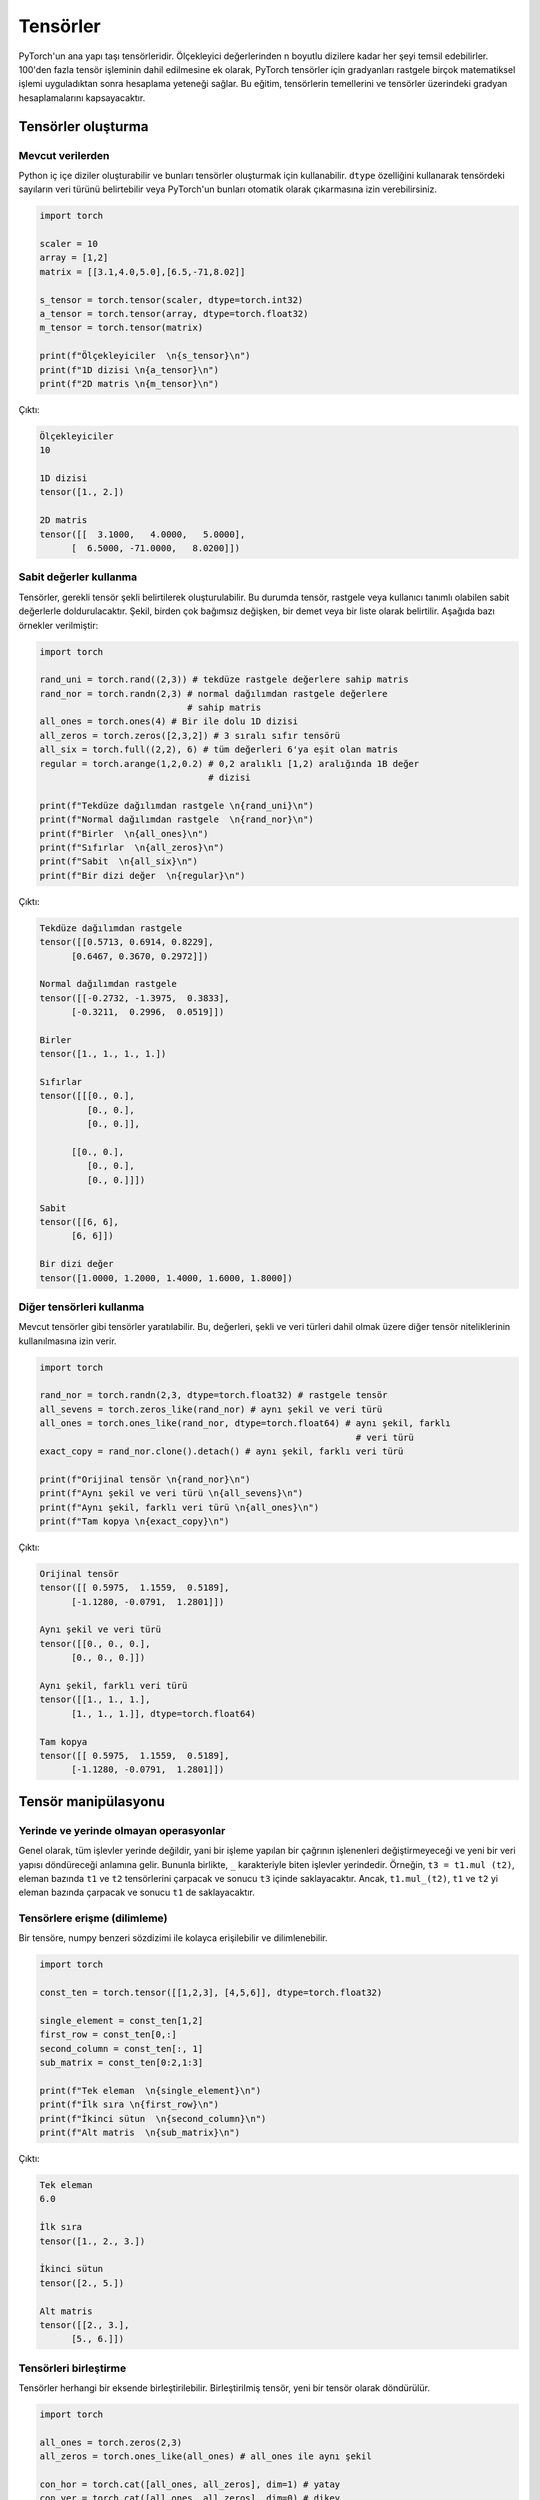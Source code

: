 
=========================
Tensörler
=========================

.. The main building block of PyTorch is its tensors. They can represent anything from scaler values to n-dimensional arrays. In addition to including over 100 tensor operations, PyTorch provides the ability to calculate gradients for tensors after applying arbitrarily many mathematical operations on them. This tutorial will cover the basics of tensors as well as gradient calculations on tensors.

PyTorch'un ana yapı taşı tensörleridir. Ölçekleyici değerlerinden n boyutlu dizilere kadar her şeyi temsil edebilirler. 100'den fazla tensör işleminin dahil edilmesine ek olarak, PyTorch tensörler için gradyanları rastgele birçok matematiksel işlemi uyguladıktan sonra hesaplama yeteneği sağlar. Bu eğitim, tensörlerin temellerini ve tensörler üzerindeki gradyan hesaplamalarını kapsayacaktır. 

.. Creating tensors

Tensörler oluşturma 
-------------------

.. From existing data

Mevcut verilerden 
^^^^^^^^^^^^^^^^^^

.. One can create Python nested arrays and use them to create tensors. You can specify the data type of the numbers in the tensor using the ``dtype`` attribute or let PyTorch automatically infer them.

Python iç içe diziler oluşturabilir ve bunları tensörler oluşturmak için kullanabilir. ``dtype`` özelliğini kullanarak tensördeki sayıların veri türünü belirtebilir veya PyTorch'un bunları otomatik olarak çıkarmasına izin verebilirsiniz. 


.. code-block:: python

   import torch

   scaler = 10
   array = [1,2]
   matrix = [[3.1,4.0,5.0],[6.5,-71,8.02]]

   s_tensor = torch.tensor(scaler, dtype=torch.int32)
   a_tensor = torch.tensor(array, dtype=torch.float32)
   m_tensor = torch.tensor(matrix)

   print(f"Ölçekleyiciler  \n{s_tensor}\n")
   print(f"1D dizisi \n{a_tensor}\n")
   print(f"2D matris \n{m_tensor}\n")

.. Output:

Çıktı:

.. code-block::

   Ölçekleyiciler
   10

   1D dizisi
   tensor([1., 2.])

   2D matris
   tensor([[  3.1000,   4.0000,   5.0000],
         [  6.5000, -71.0000,   8.0200]])

.. Using constant values

Sabit değerler kullanma 
^^^^^^^^^^^^^^^^^^^^^^^

.. Tensors can be created by specifying the required tensor shape. In this case, the tensor will be populated with constant values which can be random or user-specified. The shape is specified as multiple arguments, a tuple, or a list. The following are some examples:

Tensörler, gerekli tensör şekli belirtilerek oluşturulabilir. Bu durumda tensör, rastgele veya kullanıcı tanımlı olabilen sabit değerlerle doldurulacaktır. Şekil, birden çok bağımsız değişken, bir demet veya bir liste olarak belirtilir. Aşağıda bazı örnekler verilmiştir: 

.. code-block:: python

   import torch

   rand_uni = torch.rand((2,3)) # tekdüze rastgele değerlere sahip matris 
   rand_nor = torch.randn(2,3) # normal dağılımdan rastgele değerlere 
                               # sahip matris 
   all_ones = torch.ones(4) # Bir ile dolu 1D dizisi 
   all_zeros = torch.zeros([2,3,2]) # 3 sıralı sıfır tensörü 
   all_six = torch.full((2,2), 6) # tüm değerleri 6'ya eşit olan matris 
   regular = torch.arange(1,2,0.2) # 0,2 aralıklı [1,2) aralığında 1B değer 
                                   # dizisi

   print(f"Tekdüze dağılımdan rastgele \n{rand_uni}\n")
   print(f"Normal dağılımdan rastgele  \n{rand_nor}\n")
   print(f"Birler  \n{all_ones}\n")
   print(f"Sıfırlar  \n{all_zeros}\n")
   print(f"Sabit  \n{all_six}\n")
   print(f"Bir dizi değer  \n{regular}\n")

.. Output:

Çıktı:


.. code-block::

   Tekdüze dağılımdan rastgele
   tensor([[0.5713, 0.6914, 0.8229],
         [0.6467, 0.3670, 0.2972]])

   Normal dağılımdan rastgele
   tensor([[-0.2732, -1.3975,  0.3833],
         [-0.3211,  0.2996,  0.0519]])

   Birler
   tensor([1., 1., 1., 1.])

   Sıfırlar
   tensor([[[0., 0.],
            [0., 0.],
            [0., 0.]],

         [[0., 0.],
            [0., 0.],
            [0., 0.]]])

   Sabit
   tensor([[6, 6],
         [6, 6]])

   Bir dizi değer
   tensor([1.0000, 1.2000, 1.4000, 1.6000, 1.8000])
.. Using other tensors

Diğer tensörleri kullanma 
^^^^^^^^^^^^^^^^^^^^^^^^^

.. One can create tensors that are like existing tensors. This allows using the other tensor's attributes including its values, shape, and data types.

Mevcut tensörler gibi tensörler yaratılabilir. Bu, değerleri, şekli ve veri türleri dahil olmak üzere diğer tensör niteliklerinin kullanılmasına izin verir. 

.. code-block:: python

   import torch

   rand_nor = torch.randn(2,3, dtype=torch.float32) # rastgele tensör 
   all_sevens = torch.zeros_like(rand_nor) # aynı şekil ve veri türü 
   all_ones = torch.ones_like(rand_nor, dtype=torch.float64) # aynı şekil, farklı  
                                                               # veri türü
   exact_copy = rand_nor.clone().detach() # aynı şekil, farklı veri türü 

   print(f"Orijinal tensör \n{rand_nor}\n")
   print(f"Aynı şekil ve veri türü \n{all_sevens}\n")
   print(f"Aynı şekil, farklı veri türü \n{all_ones}\n")
   print(f"Tam kopya \n{exact_copy}\n")

.. Output:

Çıktı:


.. code-block::

   Orijinal tensör
   tensor([[ 0.5975,  1.1559,  0.5189],
         [-1.1280, -0.0791,  1.2801]])

   Aynı şekil ve veri türü
   tensor([[0., 0., 0.],
         [0., 0., 0.]])

   Aynı şekil, farklı veri türü
   tensor([[1., 1., 1.],
         [1., 1., 1.]], dtype=torch.float64)

   Tam kopya
   tensor([[ 0.5975,  1.1559,  0.5189],
         [-1.1280, -0.0791,  1.2801]])

.. Tensor manipulation

Tensör manipülasyonu 
--------------------

.. In-place and out-of-place operations

Yerinde ve yerinde olmayan operasyonlar 
^^^^^^^^^^^^^^^^^^^^^^^^^^^^^^^^^^^^^^^

.. Generally, all functions are out-of-place meaning that a call to an operation will not modify the operands and will return a new data structure. However, functions that end with the ``_`` character are in-place. For example, ``t3 = t1.mul(t2)`` will element-wise multiply the tensors ``t1`` and ``t2`` and store the result in ``t3``. However, ``t1.mul_(t2)`` will element-wise multiply ``t1`` and ``t2`` them and store the result in ``t1``.

Genel olarak, tüm işlevler yerinde değildir, yani bir işleme yapılan bir çağrının işlenenleri değiştirmeyeceği ve yeni bir veri yapısı döndüreceği anlamına gelir. Bununla birlikte, ``_`` karakteriyle biten işlevler yerindedir. Örneğin, ``t3 = t1.mul (t2)``, eleman bazında ``t1`` ve ``t2`` tensörlerini çarpacak ve sonucu ``t3`` içinde saklayacaktır. Ancak, ``t1.mul_(t2)``, ``t1`` ve ``t2`` yi eleman bazında çarpacak ve sonucu ``t1`` de saklayacaktır. 

.. Accessing tensors (slicing)

Tensörlere erişme (dilimleme)
^^^^^^^^^^^^^^^^^^^^^^^^^^^^^

.. A tensor can be accessed and sliced easily with numpy-like syntax.

Bir tensöre, numpy benzeri sözdizimi ile kolayca erişilebilir ve dilimlenebilir. 

.. code-block:: python

   import torch

   const_ten = torch.tensor([[1,2,3], [4,5,6]], dtype=torch.float32)

   single_element = const_ten[1,2]
   first_row = const_ten[0,:]
   second_column = const_ten[:, 1]
   sub_matrix = const_ten[0:2,1:3]

   print(f"Tek eleman  \n{single_element}\n")
   print(f"İlk sıra \n{first_row}\n")
   print(f"İkinci sütun  \n{second_column}\n")
   print(f"Alt matris  \n{sub_matrix}\n")

.. Output:


Çıktı:

.. code-block::

   Tek eleman
   6.0

   İlk sıra
   tensor([1., 2., 3.])

   İkinci sütun
   tensor([2., 5.])

   Alt matris
   tensor([[2., 3.],
         [5., 6.]])

.. Concatenating tensors

Tensörleri birleştirme 
^^^^^^^^^^^^^^^^^^^^^^

.. Tensors can be joined together on any axis. The concatenated tensor is returned as a new tensor.

Tensörler herhangi bir eksende birleştirilebilir. Birleştirilmiş tensör, yeni bir tensör olarak döndürülür. 

.. code-block:: python

   import torch

   all_ones = torch.zeros(2,3)
   all_zeros = torch.ones_like(all_ones) # all_ones ile aynı şekil 

   con_hor = torch.cat([all_ones, all_zeros], dim=1) # yatay  
   con_ver = torch.cat([all_ones, all_zeros], dim=0) # dikey

   print(f"Yatay birleştirme  \n{con_hor}\n")
   print(f"Dikey birleştirme  \n{con_ver}\n")

.. Output:

Çıktı:

.. code-block::

   Yatay birleştirme
   tensor([[0., 0., 0., 1., 1., 1.],
         [0., 0., 0., 1., 1., 1.]])

   Dikey birleştirme
   tensor([[0., 0., 0.],
         [0., 0., 0.],
         [1., 1., 1.],
         [1., 1., 1.]])

.. Mathematical operations

Matematiksel işlemler 
~~~~~~~~~~~~~~~~~~~~~~~

.. There are many mathematical operations that can be done on tensors. A full list can be found `here <https://pytorch.org/docs/stable/torch.html#math-operations>`_.

Tensörler üzerinde yapılabilecek birçok matematiksel işlem vardır. Tam bir liste şu şekilde `bulunabilir <https://pytorch.org/docs/stable/torch.html#math-operations>`_ 

.. code-block:: python

   import torch

   all_ones = torch.ones(3,2, dtype=torch.float32)
   all_twos = torch.full((2,3),2, dtype=torch.float32)
   all_threes = torch.full((3,2),3, dtype=torch.float32)

   scaler_arith = all_ones + 4
   tensor_arith = all_ones - all_threes

   scaler_mul = all_ones * 2
   elem_mul = all_ones * all_threes
   mat_mul = all_ones.matmul(all_twos)

   print(f"Bir tensöre ölçekleyici ekleme \n{scaler_arith}\n")
   print(f"İki tensör eklemek  \n{tensor_arith}\n")
   print(f"Bir tensörün bir ölçekleyici ile çarpılması  \n{scaler_mul}\n")
   print(f"Element-bilge çarpma  \n{elem_mul}\n")
   print(f"Matris çarpımı  \n{mat_mul}\n")

.. Output:


Çıktı:

.. code-block::

   Bir tensöre ölçekleyici ekleme
   tensor([[5., 5.],
         [5., 5.],
         [5., 5.]])

   İki tensör eklemek
   tensor([[-2., -2.],
         [-2., -2.],
         [-2., -2.]])

   Bir tensörün bir ölçekleyici ile çarpılması
   tensor([[2., 2.],
         [2., 2.],
         [2., 2.]])

   Element-bilge çarpma
   tensor([[3., 3.],
         [3., 3.],
         [3., 3.]])

   Matris çarpımı
   tensor([[4., 4., 4.],
         [4., 4., 4.],
         [4., 4., 4.]])

.. Gradient calculation

Gradyan hesaplama 
--------------------

.. One of the most important features of PyTorch is its ``torch.autograd`` package. It enables gradients of tensors and scalers alike to be calculated with ease. This is very useful for building machine learning pipelines as it drives the process of back-propagation.

PyTorch'un en önemli özelliklerinden biri, ``torch.autograd`` paketidir. Tensörlerin ve ölçekleyicilerin gradyanlarının kolaylıkla hesaplanmasını sağlar. Bu, geri yayılma sürecini yönlendirdiği için makine öğrenimi ardışık düzenleri oluşturmak için çok kullanışlıdır. 


.. Requiring gradient

Gradyan gerektiriyor 
^^^^^^^^^^^^^^^^^^^^

.. For a tensor's gradient to be calculatable, we must specify that we require the tensor for a specific tensor, either at creation time or by calling a function.

Bir tensör gradyanının hesaplanabilir olması için, tensöre belirli bir tensöre ihtiyaç duyduğumuzu, yaratma sırasında veya bir fonksiyon çağırarak belirtmemiz gerekir. 

.. code-block:: python

   import torch

   t0 = torch.ones(3, requires_grad=True)
   t1 = torch.zeros(3)

   print(f"t0 \n{t0}")
   print(f"t1 \n{t1}\n")

   t1.requires_grad_(True)
   print(f"t1 \n{t1}")
   print("t1'de manuel olarak etkinleştirilen gradyan hesaplaması \n")
   t1.requires_grad_(False)
   print(f"t1 \n{t1}")
   print("Manuel olarak devre dışı bıraktı ")

.. Output:

Çıktı:

.. code-block::

   t0
   tensor([1., 1., 1.], requires_grad=True)
   t1
   tensor([0., 0., 0.])

   t1
   tensor([0., 0., 0.], requires_grad=True)
   t1'de manuel olarak etkinleştirilen gradyan hesaplaması

   t1
   tensor([0., 0., 0.])
   Manuel olarak devre dışı bıraktı

.. Calculating gradient

Gradyan hesaplanıyor 
^^^^^^^^^^^^^^^^^^^^

.. When a tensor ``t`` has the option ``requires_grad`` set to ``True``\ , we can calculate the gradient of any other tensor ``other`` with respect to ``t``. We do so by calling the ``backward()`` function on ``other``.

Bir tensör ``t``, ``required_grad`` seçeneğini ``True`` olarak ayarladığında, ``other`` tensörünün ``t`` ye göre gradyanını hesaplayabiliriz. Bunu, ``other`` üzerinde ``backward ()`` işlevini çağırarak yapıyoruz. 

.. code-block:: python

   import torch

   t1 = torch.tensor(1, dtype=torch.float32, requires_grad=True)
   t2 = t1*t1 # t2, t1 cinsinden bir fonksiyondur 
              # dt2/dt1 = 2*t1
   t2.backward()

   print(f"t1 = {t1}")
   print(f"t1'e göre t2'nin gradyanı  = {t1.grad}")

.. Output:

Çıktı:

.. code-block::

   t1 = 1.0
   t1'e göre t2'nin gradyanı  = 2.0

.. Deeper functions

Daha derin işlevler 
^^^^^^^^^^^^^^^^^^^

.. Gradients of tensors are calculated using the chain rule which means that they are calculated for arbitrarily deep functions. They can also be calculated for any of the intermediary steps of the function. However, if we want to calculate more than a single gradient, we must add the option ``retain_graph`` to the ``backward()`` function.

Tensörlerin gradyanları zincir kuralı kullanılarak hesaplanır, bu da onların keyfi derinlikteki fonksiyonlar için hesaplandığı anlamına gelir. İşlevin herhangi bir ara adımı için de hesaplanabilirler. Bununla birlikte, tek bir gradyandan daha fazlasını hesaplamak istiyorsak, ``backward()`` fonksiyonuna ``retain_graph`` seçeneğini eklemeliyiz. 

.. code-block:: python

   import torch

   t1 = torch.tensor(1, dtype=torch.float32, requires_grad=True)

   t2 = t1*t1-5 # dt2/dt1 = 2*t1

   t3 = t2*2+3 # dt3/dt2 = 2

   t4 = t3**4 # dt4/g3 = 4*t3^3

   print(f"t1 = {t1}, t2 = {t2}, t3 = {t3}, t4 = {t4}")

   t2.backward(retain_graph=True) # gradyanı tekrar hesaplayabilmek
                                  #  için "retain_graph = True" belirtiriz 
   print(f"t1'ye göre t2'nin gradyanı  = {t1.grad}")
   # dt2/dt1 = 2 * t1
   t1.grad.data.zero_() # bu degradeyi 0'a sıfırlayacak 

   t3.backward(retain_graph=True)
   print(f"t1'e göre t3'ün gradyanı  = {t1.grad}")
   # dt3/dt1 = dt3/dt2 * dt2/dt1 = 2 * 2 * t1
   t1.grad.data.zero_() # bu degradeyi 0'a sıfırlayacak

   t4.backward()
   print(f"t1'e göre t4 gradyanı  = {t1.grad}")
   # dt4/dt1 = dt4/dt3 * dt3/dt2 * dt2/dt1 = 4 * t3^3 * 2 * 2 * t1
   t1.grad.data.zero_() # bu degradeyi 0'a sıfırlayacak

.. Output:

Çıktı:

.. code-block::

   t1 = 1.0, t2 = -4.0, t3 = -5.0, t4 = 625.0
   t1'ye göre t2'nin gradyanı  = 2.0
   t1'e göre t3'ün gradyanı  = 4.0
   t1'e göre t4 gradyanı  = -2000.0

.. Updating tensors using gradients

Degradeleri kullanarak tensörleri güncelleme 
^^^^^^^^^^^^^^^^^^^^^^^^^^^^^^^^^^^^^^^^^^^^

.. Generally, in machine learning pipelines, the gradient of a tensor is used to update that tensor's value. When updating the tensor using its gradient, we must make sure that the update procedure is not *tracked* by the ``autograd`` package. In other words, we need to mark the update operation as not part of the forward propagation of pipeline. We do so using the ``torch.no_grad()`` function which halts all gradient tracking.

Genel olarak, makine öğrenimi ardışık düzenlerinde, bir tensörün gradyanı, bu tensörün değerini güncellemek için kullanılır. Tensörü gradyanını kullanarak güncellerken, güncelleme prosedürünün ``autograd`` paketi tarafından *izlenmediğinden* emin olmalıyız. Başka bir deyişle, güncelleme işlemini boru hattının ileriye doğru yayılmasının bir parçası olarak işaretlememeliyiz. Bunu, tüm gradyan izlemeyi durduran ``torch.no_grad()`` işlevini kullanarak yapıyoruz. 

.. code-block:: python

   import torch

   t1 = torch.tensor(1, dtype=torch.float32, requires_grad=True)

   t2 = t1*t1-5 # dt2/dt1 = 2*t1
   t2.backward() # t1'ye göre t3'ün gradyanını hesaplayın 
   print(f"t1 = {t1}")
   print(f"t1'e göre t2'nin gradyanı  = {t1.grad.data}\n")
   with torch.no_grad(): # gradyanlar hesaplanırken bu bloktaki 
       t1-=t1.grad.data  # tensör işlemleri izlenmez 
   print(f"güncellemeden sonra t1  = {t1}")
   t1.grad.data.zero_() # bu degradeyi 0'a sıfırlayacak

.. Output:

Çıktı:

.. code-block:: python

   t1 = 1.0
   t1'e göre t2'nin gradyanı  = 2.0

   güncellemeden sonra t1  = -1.0
